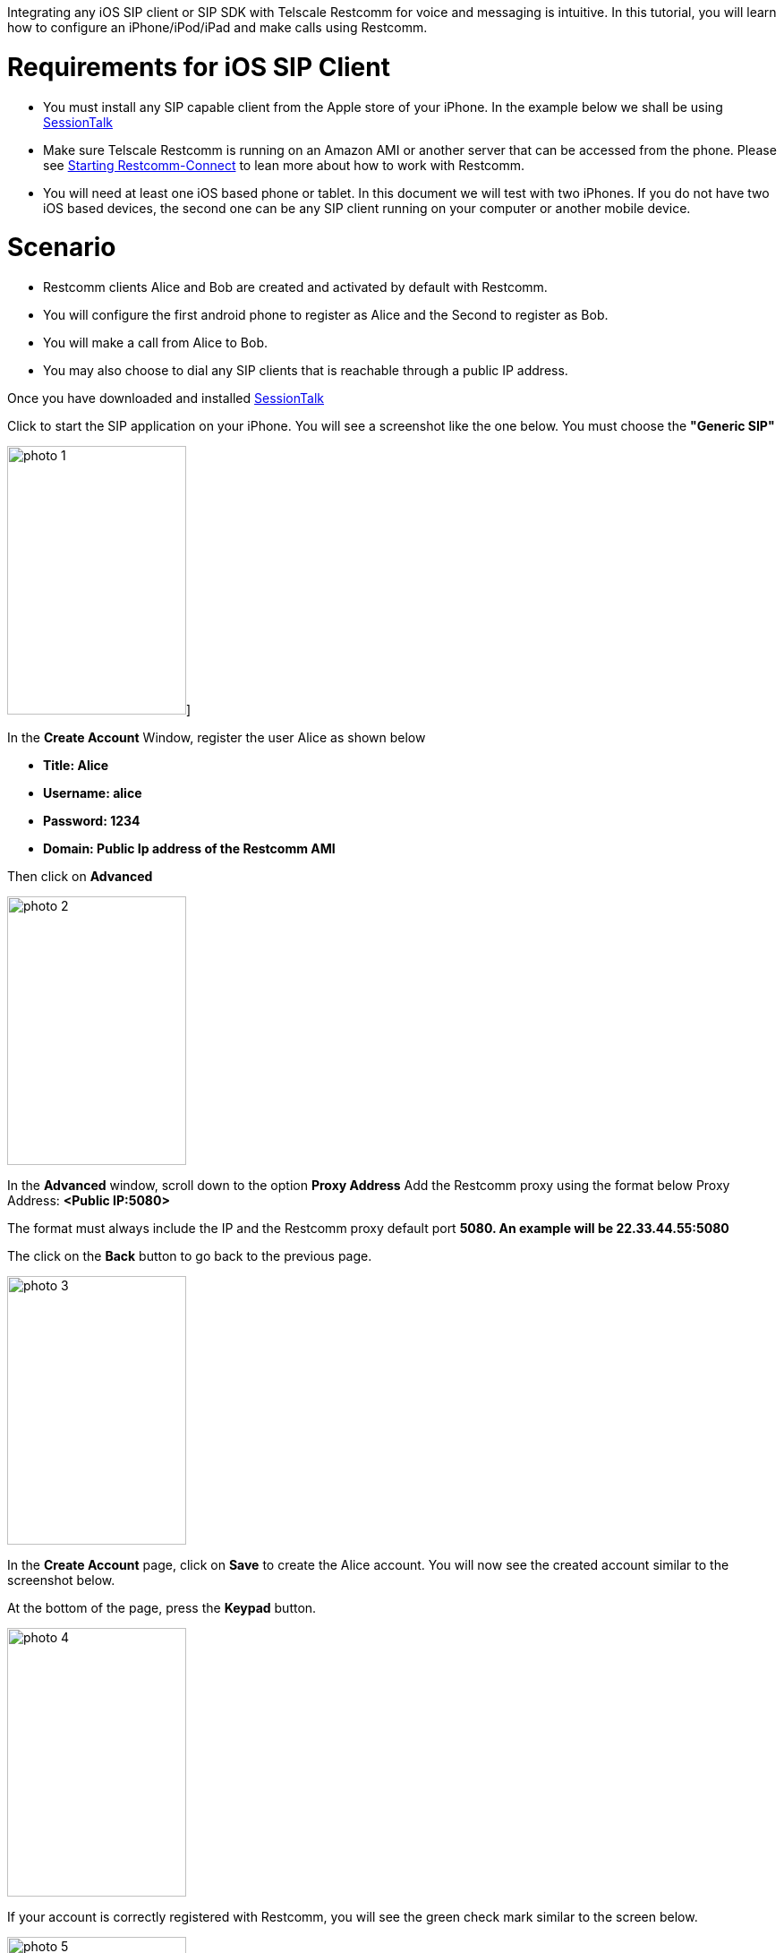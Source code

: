 Integrating any iOS SIP client or SIP SDK with Telscale Restcomm for voice and messaging is intuitive. In this tutorial, you will learn how to configure an iPhone/iPod/iPad and make calls using Restcomm. 

= Requirements for iOS SIP Client

* You must install any SIP capable client from the Apple store of your iPhone. In the example below we shall be using link:https://itunes.apple.com/us/app/sessiontalk-sip-voip-softphone/id357429372[SessionTalk]
* Make sure Telscale Restcomm is running on an Amazon AMI or another server that can be accessed from the phone. Please see <<Starting Restcomm-Connect.adoc#start-restcomm-connect,Starting Restcomm-Connect>> to lean more about how to work with Restcomm.
* You will need at least one iOS based phone or tablet. In this document we will test with two iPhones. If you do not have two iOS based devices, the second one can be any SIP client running on your computer or another mobile device.

= Scenario

* Restcomm clients Alice and Bob are created and activated by default with Restcomm.
* You will configure the first android phone to register as Alice and the Second to register as Bob.
* You will make a call from Alice to Bob.
* You may also choose to dial any SIP clients that is reachable through a public IP address.

Once you have downloaded and installed link:https://itunes.apple.com/us/app/sessiontalk-sip-voip-softphone/id357429372[SessionTalk] 

Click to start the SIP application on your iPhone. You will see a screenshot like the one below. You must choose the *"Generic SIP"* 

image:./images/photo-1.png[photo 1,width=200,height=300]]   

In the *Create Account* Window, register the user Alice as shown below

* *Title: Alice*
* *Username: alice*
* *Password: 1234*
* *Domain: Public Ip address of the Restcomm AMI*

Then click on *Advanced* 

image:./images/photo-2.png[photo 2,width=200,height=300]

In the **Advanced** window, scroll down to the option *Proxy Address* Add the Restcomm proxy using the format below Proxy Address: *<Public IP:5080>* 

The format must always include the IP and the Restcomm proxy default port *5080. An example will be 22.33.44.55:5080* 

The click on the *Back* button to go back to the previous page.   

image:./images/photo-3.png[photo 3,width=200,height=300]

In the *Create Account* page, click on *Save* to create the Alice account. You will now see the created account similar to the screenshot below.

At the bottom of the page, press the *Keypad* button. 

image:./images/photo-4.png[photo 4,width=200,height=300]

If your account is correctly registered with Restcomm, you will see the green check mark similar to the screen below. 

image:./images/photo-5.png[photo 5,width=200,height=300]

The next step is to configure Bob using similar configuration as you did for Alice. This can be either on another iPhone or on a SIP client running on your computer. Then you can make a call from Alice to Bob as shown below 

You can tap the top of the screen to display the keyboard so that you can type the name of the person you want to call. In this case, you type Bob and press the call button, 

image:./images/photo-11.png[photo 11,width=200,height=300]

Once bob answers the call, you can begin to talk. 

image:./images/photo-21.png[photo 21,width=199,height=300]
